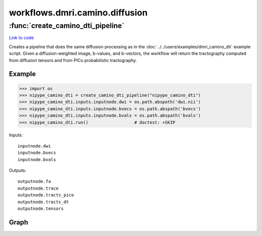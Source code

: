 .. AUTO-GENERATED FILE -- DO NOT EDIT!

workflows.dmri.camino.diffusion
===============================


.. module:: nipype.workflows.dmri.camino.diffusion


.. _nipype.workflows.dmri.camino.diffusion.create_camino_dti_pipeline:

:func:`create_camino_dti_pipeline`
----------------------------------

`Link to code <http://github.com/nipy/nipype/tree/b1b78251dfd6f3b60c6bc63f79f86b356a8fe9cc/nipype/workflows/dmri/camino/diffusion.py#L9>`__



Creates a pipeline that does the same diffusion processing as in the
:doc:`../../users/examples/dmri_camino_dti` example script. Given a diffusion-weighted image,
b-values, and b-vectors, the workflow will return the tractography
computed from diffusion tensors and from PICo probabilistic tractography.

Example
~~~~~~~

>>> import os
>>> nipype_camino_dti = create_camino_dti_pipeline("nipype_camino_dti")
>>> nipype_camino_dti.inputs.inputnode.dwi = os.path.abspath('dwi.nii')
>>> nipype_camino_dti.inputs.inputnode.bvecs = os.path.abspath('bvecs')
>>> nipype_camino_dti.inputs.inputnode.bvals = os.path.abspath('bvals')
>>> nipype_camino_dti.run()                  # doctest: +SKIP

Inputs::

    inputnode.dwi
    inputnode.bvecs
    inputnode.bvals

Outputs::

    outputnode.fa
    outputnode.trace
    outputnode.tracts_pico
    outputnode.tracts_dt
    outputnode.tensors


Graph
~~~~~

.. graphviz::

	digraph dtiproc{

	  label="dtiproc";

	  dtiproc_inputnode[label="inputnode (utility)"];

	  dtiproc_outputnode[label="outputnode (utility)"];

	  subgraph cluster_dtiproc_tractography {

	      label="tractography";

	    dtiproc_tractography_inputnode1[label="inputnode1 (utility)"];

	    dtiproc_tractography_fsl2scheme[label="fsl2scheme (camino)"];

	    dtiproc_tractography_image2voxel[label="image2voxel (camino)"];

	    dtiproc_tractography_dtifit[label="dtifit (camino)"];

	    dtiproc_tractography_fa[label="fa (camino)"];

	    dtiproc_tractography_analyzeheader_fa[label="analyzeheader_fa (camino)"];

	    dtiproc_tractography_fa2nii[label="fa2nii (misc)"];

	    dtiproc_tractography_trace[label="trace (camino)"];

	    dtiproc_tractography_analyzeheader_trace[label="analyzeheader_trace (camino)"];

	    dtiproc_tractography_trace2nii[label="trace2nii (misc)"];

	    dtiproc_tractography_bet[label="bet (fsl)"];

	    dtiproc_tractography_trackdt[label="trackdt (camino)"];

	    dtiproc_tractography_cam2trk_dt[label="cam2trk_dt (camino2trackvis)"];

	    dtiproc_tractography_dteig[label="dteig (camino)"];

	    dtiproc_tractography_dtlutgen[label="dtlutgen (camino)"];

	    dtiproc_tractography_picopdfs[label="picopdfs (camino)"];

	    dtiproc_tractography_trackpico[label="trackpico (camino)"];

	    dtiproc_tractography_cam2trk_pico[label="cam2trk_pico (camino2trackvis)"];

	    dtiproc_tractography_inputnode1 -> dtiproc_tractography_analyzeheader_trace;

	    dtiproc_tractography_inputnode1 -> dtiproc_tractography_analyzeheader_trace;

	    dtiproc_tractography_inputnode1 -> dtiproc_tractography_bet;

	    dtiproc_tractography_inputnode1 -> dtiproc_tractography_trace2nii;

	    dtiproc_tractography_inputnode1 -> dtiproc_tractography_cam2trk_dt;

	    dtiproc_tractography_inputnode1 -> dtiproc_tractography_cam2trk_dt;

	    dtiproc_tractography_inputnode1 -> dtiproc_tractography_fsl2scheme;

	    dtiproc_tractography_inputnode1 -> dtiproc_tractography_fsl2scheme;

	    dtiproc_tractography_inputnode1 -> dtiproc_tractography_cam2trk_pico;

	    dtiproc_tractography_inputnode1 -> dtiproc_tractography_cam2trk_pico;

	    dtiproc_tractography_inputnode1 -> dtiproc_tractography_analyzeheader_fa;

	    dtiproc_tractography_inputnode1 -> dtiproc_tractography_analyzeheader_fa;

	    dtiproc_tractography_inputnode1 -> dtiproc_tractography_image2voxel;

	    dtiproc_tractography_inputnode1 -> dtiproc_tractography_fa2nii;

	    dtiproc_tractography_fsl2scheme -> dtiproc_tractography_dtlutgen;

	    dtiproc_tractography_fsl2scheme -> dtiproc_tractography_dtifit;

	    dtiproc_tractography_image2voxel -> dtiproc_tractography_dtifit;

	    dtiproc_tractography_dtifit -> dtiproc_tractography_fa;

	    dtiproc_tractography_dtifit -> dtiproc_tractography_dteig;

	    dtiproc_tractography_dtifit -> dtiproc_tractography_trackdt;

	    dtiproc_tractography_dtifit -> dtiproc_tractography_trace;

	    dtiproc_tractography_dtifit -> dtiproc_tractography_picopdfs;

	    dtiproc_tractography_fa -> dtiproc_tractography_analyzeheader_fa;

	    dtiproc_tractography_fa -> dtiproc_tractography_fa2nii;

	    dtiproc_tractography_analyzeheader_fa -> dtiproc_tractography_fa2nii;

	    dtiproc_tractography_trace -> dtiproc_tractography_analyzeheader_trace;

	    dtiproc_tractography_trace -> dtiproc_tractography_trace2nii;

	    dtiproc_tractography_analyzeheader_trace -> dtiproc_tractography_trace2nii;

	    dtiproc_tractography_bet -> dtiproc_tractography_trackdt;

	    dtiproc_tractography_bet -> dtiproc_tractography_trackpico;

	    dtiproc_tractography_trackdt -> dtiproc_tractography_cam2trk_dt;

	    dtiproc_tractography_dtlutgen -> dtiproc_tractography_picopdfs;

	    dtiproc_tractography_picopdfs -> dtiproc_tractography_trackpico;

	    dtiproc_tractography_trackpico -> dtiproc_tractography_cam2trk_pico;

	  }

	  dtiproc_inputnode -> dtiproc_tractography_inputnode1;

	  dtiproc_inputnode -> dtiproc_tractography_inputnode1;

	  dtiproc_inputnode -> dtiproc_tractography_inputnode1;

	  dtiproc_tractography_cam2trk_dt -> dtiproc_outputnode;

	  dtiproc_tractography_cam2trk_pico -> dtiproc_outputnode;

	  dtiproc_tractography_fa2nii -> dtiproc_outputnode;

	  dtiproc_tractography_trace2nii -> dtiproc_outputnode;

	  dtiproc_tractography_dtifit -> dtiproc_outputnode;

	}

